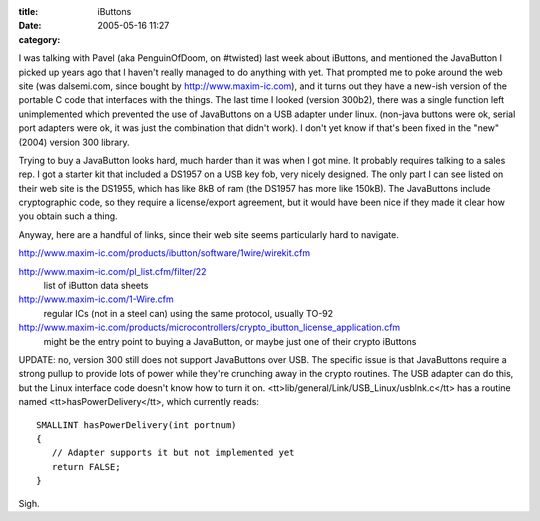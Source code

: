 :title: iButtons
:date: 2005-05-16 11:27
:category: 

I was talking with Pavel (aka PenguinOfDoom, on #twisted) last week about
iButtons, and mentioned the JavaButton I picked up years ago that I haven't
really managed to do anything with yet. That prompted me to poke around the
web site (was dalsemi.com, since bought by http://www.maxim-ic.com), and it
turns out they have a new-ish version of the portable C code that interfaces
with the things. The last time I looked (version 300b2), there was a single
function left unimplemented which prevented the use of JavaButtons on a USB
adapter under linux. (non-java buttons were ok, serial port adapters were ok,
it was just the combination that didn't work). I don't yet know if that's
been fixed in the "new" (2004) version 300 library.

Trying to buy a JavaButton looks hard, much harder than it was when I got
mine. It probably requires talking to a sales rep. I got a starter kit that
included a DS1957 on a USB key fob, very nicely designed. The only part I can
see listed on their web site is the DS1955, which has like 8kB of ram (the
DS1957 has more like 150kB). The JavaButtons include cryptographic code, so
they require a license/export agreement, but it would have been nice if they
made it clear how you obtain such a thing.

Anyway, here are a handful of links, since their web site seems particularly
hard to navigate.


http://www.maxim-ic.com/products/ibutton/software/1wire/wirekit.cfm

http://www.maxim-ic.com/pl_list.cfm/filter/22
 list of iButton data sheets

http://www.maxim-ic.com/1-Wire.cfm
 regular ICs (not in a steel can) using the same protocol, usually TO-92

http://www.maxim-ic.com/products/microcontrollers/crypto_ibutton_license_application.cfm
 might be the entry point to buying a JavaButton, or maybe just one of their
 crypto iButtons

UPDATE: no, version 300 still does not support JavaButtons over USB. The
specific issue is that JavaButtons require a strong pullup to provide lots of
power while they're crunching away in the crypto routines. The USB adapter
can do this, but the Linux interface code doesn't know how to turn it on.
<tt>lib/general/Link/USB_Linux/usblnk.c</tt> has a routine named
<tt>hasPowerDelivery</tt>, which currently reads::

 SMALLINT hasPowerDelivery(int portnum)
 {
    // Adapter supports it but not implemented yet
    return FALSE;
 }

Sigh.

